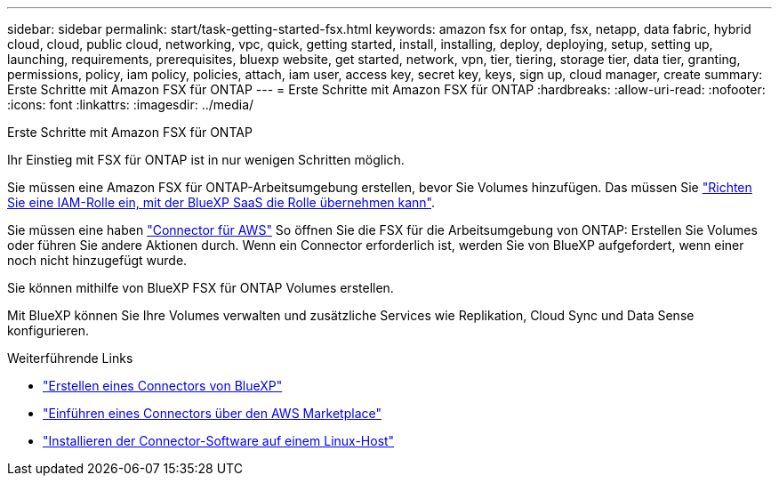 ---
sidebar: sidebar 
permalink: start/task-getting-started-fsx.html 
keywords: amazon fsx for ontap, fsx, netapp, data fabric, hybrid cloud, cloud, public cloud, networking, vpc, quick, getting started, install, installing, deploy, deploying, setup, setting up, launching, requirements, prerequisites, bluexp website, get started, network, vpn, tier, tiering, storage tier, data tier, granting, permissions, policy, iam policy, policies, attach, iam user, access key, secret key, keys, sign up, cloud manager, create 
summary: Erste Schritte mit Amazon FSX für ONTAP 
---
= Erste Schritte mit Amazon FSX für ONTAP
:hardbreaks:
:allow-uri-read: 
:nofooter: 
:icons: font
:linkattrs: 
:imagesdir: ../media/


[role="lead"]
Erste Schritte mit Amazon FSX für ONTAP

Ihr Einstieg mit FSX für ONTAP ist in nur wenigen Schritten möglich.

[role="quick-margin-para"]
Sie müssen eine Amazon FSX für ONTAP-Arbeitsumgebung erstellen, bevor Sie Volumes hinzufügen. Das müssen Sie link:../requirements/task-setting-up-permissions-fsx.html["Richten Sie eine IAM-Rolle ein, mit der BlueXP SaaS die Rolle übernehmen kann"].

[role="quick-margin-para"]
Sie müssen eine haben https://docs.netapp.com/us-en/cloud-manager-setup-admin/task-creating-connectors-aws.html["Connector für AWS"^] So öffnen Sie die FSX für die Arbeitsumgebung von ONTAP: Erstellen Sie Volumes oder führen Sie andere Aktionen durch. Wenn ein Connector erforderlich ist, werden Sie von BlueXP aufgefordert, wenn einer noch nicht hinzugefügt wurde.

[role="quick-margin-para"]
Sie können mithilfe von BlueXP FSX für ONTAP Volumes erstellen.

[role="quick-margin-para"]
Mit BlueXP können Sie Ihre Volumes verwalten und zusätzliche Services wie Replikation, Cloud Sync und Data Sense konfigurieren.

.Weiterführende Links
* https://docs.netapp.com/us-en/cloud-manager-setup-admin/task-creating-connectors-aws.html["Erstellen eines Connectors von BlueXP"^]
* https://docs.netapp.com/us-en/cloud-manager-setup-admin/task-launching-aws-mktp.html["Einführen eines Connectors über den AWS Marketplace"^]
* https://docs.netapp.com/us-en/cloud-manager-setup-admin/task-installing-linux.html["Installieren der Connector-Software auf einem Linux-Host"^]

